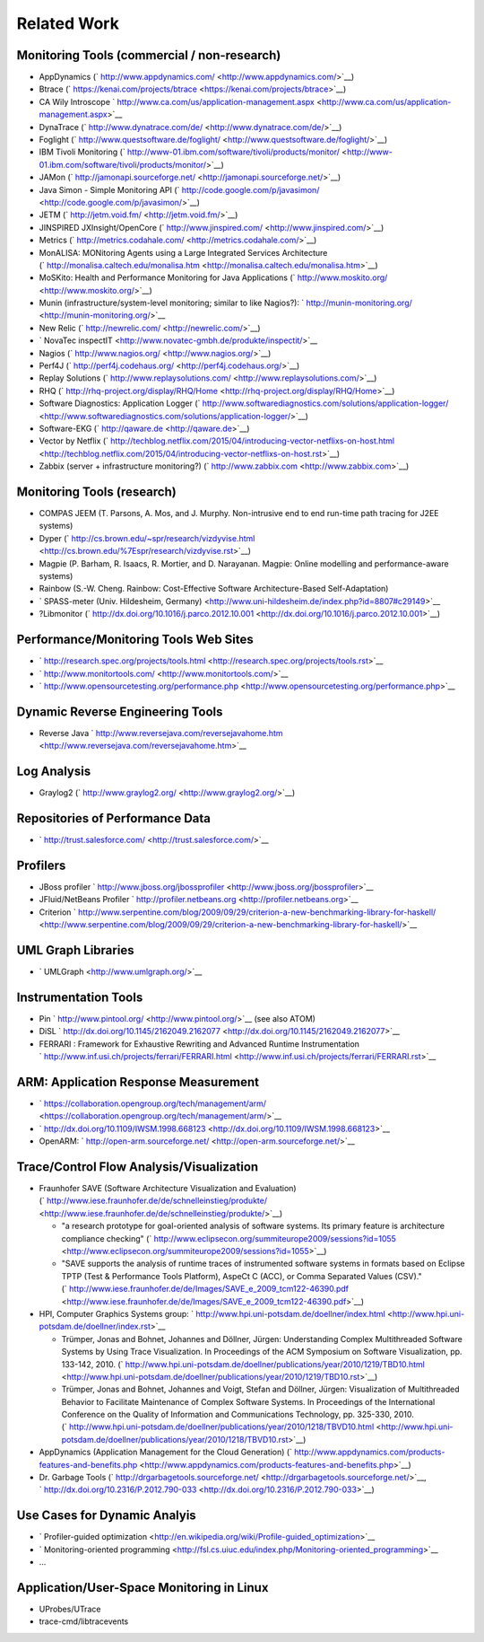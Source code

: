 .. _related-work:

Related Work 
============

Monitoring Tools (commercial / non-research)
--------------------------------------------

-  AppDynamics
   (` http://www.appdynamics.com/ <http://www.appdynamics.com/>`__)
-  Btrace
   (` https://kenai.com/projects/btrace <https://kenai.com/projects/btrace>`__)
-  CA Wily Introscope
   ` http://www.ca.com/us/application-management.aspx <http://www.ca.com/us/application-management.aspx>`__
-  DynaTrace
   (` http://www.dynatrace.com/de/ <http://www.dynatrace.com/de/>`__)
-  Foglight
   (` http://www.questsoftware.de/foglight/ <http://www.questsoftware.de/foglight/>`__)
-  IBM Tivoli Monitoring
   (` http://www-01.ibm.com/software/tivoli/products/monitor/ <http://www-01.ibm.com/software/tivoli/products/monitor/>`__)
-  JAMon
   (` http://jamonapi.sourceforge.net/ <http://jamonapi.sourceforge.net/>`__)
-  Java Simon - Simple Monitoring API
   (` http://code.google.com/p/javasimon/ <http://code.google.com/p/javasimon/>`__)
-  JETM (` http://jetm.void.fm/ <http://jetm.void.fm/>`__)
-  JINSPIRED JXInsight/OpenCore
   (` http://www.jinspired.com/ <http://www.jinspired.com/>`__)
-  Metrics
   (` http://metrics.codahale.com/ <http://metrics.codahale.com/>`__)
-  MonALISA: MONitoring Agents using a Large Integrated Services
   Architecture
   (` http://monalisa.caltech.edu/monalisa.htm <http://monalisa.caltech.edu/monalisa.htm>`__)
-  MoSKito: Health and Performance Monitoring for Java Applications
   (` http://www.moskito.org/ <http://www.moskito.org/>`__)
-  Munin (infrastructure/system-level monitoring; similar to like
   Nagios?):
   ` http://munin-monitoring.org/ <http://munin-monitoring.org/>`__
-  New Relic (` http://newrelic.com/ <http://newrelic.com/>`__)
-  ` NovaTec
   inspectIT <http://www.novatec-gmbh.de/produkte/inspectit/>`__
-  Nagios (` http://www.nagios.org/ <http://www.nagios.org/>`__)
-  Perf4J
   (` http://perf4j.codehaus.org/ <http://perf4j.codehaus.org/>`__)
-  Replay Solutions
   (` http://www.replaysolutions.com/ <http://www.replaysolutions.com/>`__)
-  RHQ
   (` http://rhq-project.org/display/RHQ/Home <http://rhq-project.org/display/RHQ/Home>`__)
-  Software Diagnostics: Application Logger
   (` http://www.softwarediagnostics.com/solutions/application-logger/ <http://www.softwarediagnostics.com/solutions/application-logger/>`__)
-  Software-EKG (` http://qaware.de <http://qaware.de>`__)
-  Vector by Netflix
   (` http://techblog.netflix.com/2015/04/introducing-vector-netflixs-on-host.html <http://techblog.netflix.com/2015/04/introducing-vector-netflixs-on-host.rst>`__)
-  Zabbix (server + infrastructure monitoring?)
   (` http://www.zabbix.com <http://www.zabbix.com>`__)

Monitoring Tools (research)
---------------------------

-  COMPAS JEEM (T. Parsons, A. Mos, and J. Murphy. Non-intrusive end to
   end run-time path tracing for J2EE systems)
-  Dyper
   (` http://cs.brown.edu/~spr/research/vizdyvise.html <http://cs.brown.edu/%7Espr/research/vizdyvise.rst>`__)
-  Magpie (P. Barham, R. Isaacs, R. Mortier, and D. Narayanan. Magpie:
   Online modelling and performance-aware systems)
-  Rainbow (S.-W. Cheng. Rainbow: Cost-Effective Software
   Architecture-Based Self-Adaptation)
-  ` SPASS-meter (Univ. Hildesheim,
   Germany) <http://www.uni-hildesheim.de/index.php?id=8807#c29149>`__
-  ?Libmonitor
   (` http://dx.doi.org/10.1016/j.parco.2012.10.001 <http://dx.doi.org/10.1016/j.parco.2012.10.001>`__)

Performance/Monitoring Tools Web Sites
--------------------------------------

-  ` http://research.spec.org/projects/tools.html <http://research.spec.org/projects/tools.rst>`__
-  ` http://www.monitortools.com/ <http://www.monitortools.com/>`__
-  ` http://www.opensourcetesting.org/performance.php <http://www.opensourcetesting.org/performance.php>`__

Dynamic Reverse Engineering Tools
---------------------------------

-  Reverse Java
   ` http://www.reversejava.com/reversejavahome.htm <http://www.reversejava.com/reversejavahome.htm>`__

Log Analysis
------------

-  Graylog2 (` http://www.graylog2.org/ <http://www.graylog2.org/>`__)

Repositories of Performance Data
--------------------------------

-  ` http://trust.salesforce.com/ <http://trust.salesforce.com/>`__

Profilers
---------

-  JBoss profiler
   ` http://www.jboss.org/jbossprofiler <http://www.jboss.org/jbossprofiler>`__
-  JFluid/NetBeans Profiler
   ` http://profiler.netbeans.org <http://profiler.netbeans.org>`__
-  Criterion
   ` http://www.serpentine.com/blog/2009/09/29/criterion-a-new-benchmarking-library-for-haskell/ <http://www.serpentine.com/blog/2009/09/29/criterion-a-new-benchmarking-library-for-haskell/>`__

 

UML Graph Libraries
-------------------

-  ` UMLGraph <http://www.umlgraph.org/>`__

Instrumentation Tools
---------------------

-  Pin ` http://www.pintool.org/ <http://www.pintool.org/>`__ (see also
   ATOM)
-  DiSL
   ` http://dx.doi.org/10.1145/2162049.2162077 <http://dx.doi.org/10.1145/2162049.2162077>`__
-  FERRARI : Framework for Exhaustive Rewriting and Advanced Runtime
   Instrumentation
   ` http://www.inf.usi.ch/projects/ferrari/FERRARI.html <http://www.inf.usi.ch/projects/ferrari/FERRARI.rst>`__

ARM: Application Response Measurement
-------------------------------------

-  ` https://collaboration.opengroup.org/tech/management/arm/ <https://collaboration.opengroup.org/tech/management/arm/>`__
-  ` http://dx.doi.org/10.1109/IWSM.1998.668123 <http://dx.doi.org/10.1109/IWSM.1998.668123>`__
-  OpenARM:
   ` http://open-arm.sourceforge.net/ <http://open-arm.sourceforge.net/>`__

Trace/Control Flow Analysis/Visualization
-----------------------------------------

-  Fraunhofer SAVE (Software Architecture Visualization and Evaluation)
   (` http://www.iese.fraunhofer.de/de/schnelleinstieg/produkte/ <http://www.iese.fraunhofer.de/de/schnelleinstieg/produkte/>`__)

   -  "a research prototype for goal-oriented analysis of software
      systems. Its primary feature is architecture compliance checking"
      (` http://www.eclipsecon.org/summiteurope2009/sessions?id=1055 <http://www.eclipsecon.org/summiteurope2009/sessions?id=1055>`__)
   -  "SAVE supports the analysis of runtime traces of instrumented
      software systems in formats based on Eclipse TPTP (Test &
      Performance Tools Platform), AspeCt C (ACC), or Comma Separated
      Values (CSV)."
      (` http://www.iese.fraunhofer.de/de/Images/SAVE_e_2009_tcm122-46390.pdf <http://www.iese.fraunhofer.de/de/Images/SAVE_e_2009_tcm122-46390.pdf>`__)

-  HPI, Computer Graphics Systems group:
   ` http://www.hpi.uni-potsdam.de/doellner/index.html <http://www.hpi.uni-potsdam.de/doellner/index.rst>`__

   -  Trümper, Jonas and Bohnet, Johannes and Döllner, Jürgen:
      Understanding Complex Multithreaded Software Systems by Using
      Trace Visualization. In Proceedings of the ACM Symposium on
      Software Visualization, pp. 133-142, 2010.
      (` http://www.hpi.uni-potsdam.de/doellner/publications/year/2010/1219/TBD10.html <http://www.hpi.uni-potsdam.de/doellner/publications/year/2010/1219/TBD10.rst>`__)
   -  Trümper, Jonas and Bohnet, Johannes and Voigt, Stefan and Döllner,
      Jürgen: Visualization of Multithreaded Behavior to Facilitate
      Maintenance of Complex Software Systems. In Proceedings of the
      International Conference on the Quality of Information and
      Communications Technology, pp. 325-330, 2010.
      (` http://www.hpi.uni-potsdam.de/doellner/publications/year/2010/1218/TBVD10.html <http://www.hpi.uni-potsdam.de/doellner/publications/year/2010/1218/TBVD10.rst>`__)

-  AppDynamics (Application Management for the Cloud Generation)
   (` http://www.appdynamics.com/products-features-and-benefits.php <http://www.appdynamics.com/products-features-and-benefits.php>`__)
-  Dr. Garbage Tools
   (` http://drgarbagetools.sourceforge.net/ <http://drgarbagetools.sourceforge.net/>`__,
   ` http://dx.doi.org/10.2316/P.2012.790-033 <http://dx.doi.org/10.2316/P.2012.790-033>`__)

Use Cases for Dynamic Analyis
-----------------------------

-  ` Profiler-guided
   optimization <http://en.wikipedia.org/wiki/Profile-guided_optimization>`__
-  ` Monitoring-oriented
   programming <http://fsl.cs.uiuc.edu/index.php/Monitoring-oriented_programming>`__
-  ...

Application/User-Space Monitoring in Linux
------------------------------------------

-  UProbes/UTrace
-  trace-cmd/libtracevents
